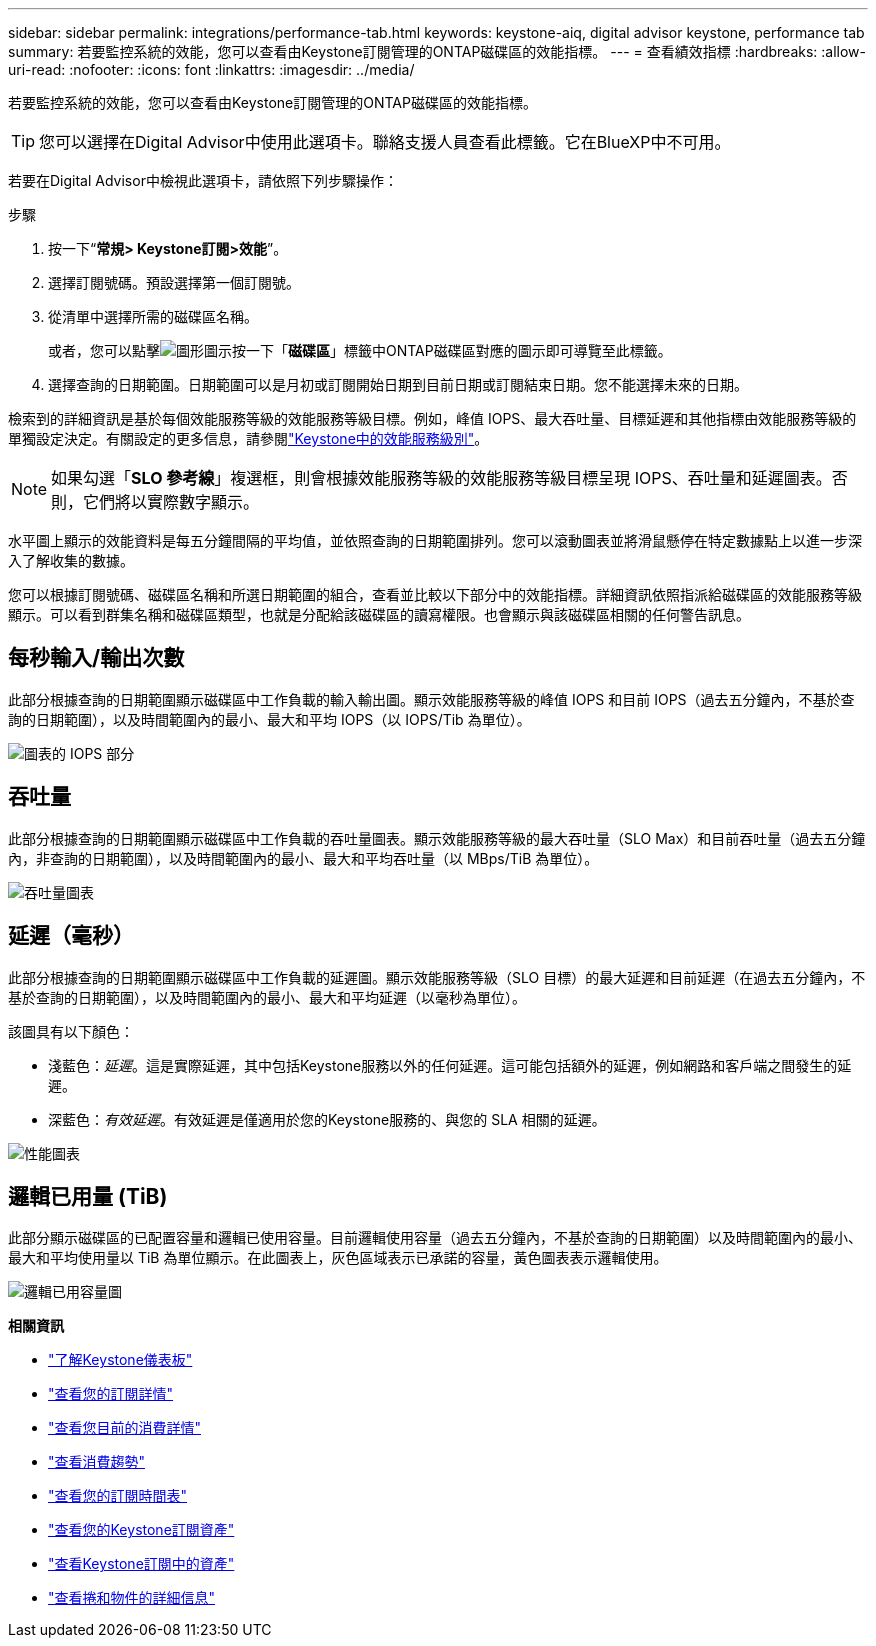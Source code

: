 ---
sidebar: sidebar 
permalink: integrations/performance-tab.html 
keywords: keystone-aiq, digital advisor keystone, performance tab 
summary: 若要監控系統的效能，您可以查看由Keystone訂閱管理的ONTAP磁碟區的效能指標。 
---
= 查看績效指標
:hardbreaks:
:allow-uri-read: 
:nofooter: 
:icons: font
:linkattrs: 
:imagesdir: ../media/


[role="lead"]
若要監控系統的效能，您可以查看由Keystone訂閱管理的ONTAP磁碟區的效能指標。


TIP: 您可以選擇在Digital Advisor中使用此選項卡。聯絡支援人員查看此標籤。它在BlueXP中不可用。

若要在Digital Advisor中檢視此選項卡，請依照下列步驟操作：

.步驟
. 按一下“*常規> Keystone訂閱>效能*”。
. 選擇訂閱號碼。預設選擇第一個訂閱號。
. 從清單中選擇所需的磁碟區名稱。
+
或者，您可以點擊image:aiq-ks-time-icon.png["圖形圖示"]按一下「*磁碟區*」標籤中ONTAP磁碟區對應的圖示即可導覽至此標籤。

. 選擇查詢的日期範圍。日期範圍可以是月初或訂閱開始日期到目前日期或訂閱結束日期。您不能選擇未來的日期。


檢索到的詳細資訊是基於每個效能服務等級的效能服務等級目標。例如，峰值 IOPS、最大吞吐量、目標延遲和其他指標由效能服務等級的單獨設定決定。有關設定的更多信息，請參閱link:../concepts/service-levels.html["Keystone中的效能服務級別"]。


NOTE: 如果勾選「*SLO 參考線*」複選框，則會根據效能服務等級的效能服務等級目標呈現 IOPS、吞吐量和延遲圖表。否則，它們將以實際數字顯示。

水平圖上顯示的效能資料是每五分鐘間隔的平均值，並依照查詢的日期範圍排列。您可以滾動圖表並將滑鼠懸停在特定數據點上以進一步深入了解收集的數據。

您可以根據訂閱號碼、磁碟區名稱和所選日期範圍的組合，查看並比較以下部分中的效能指標。詳細資訊依照指派給磁碟區的效能服務等級顯示。可以看到群集名稱和磁碟區類型，也就是分配給該磁碟區的讀寫權限。也會顯示與該磁碟區相關的任何警告訊息。



== 每秒輸入/輸出次數

此部分根據查詢的日期範圍顯示磁碟區中工作負載的輸入輸出圖。顯示效能服務等級的峰值 IOPS 和目前 IOPS（過去五分鐘內，不基於查詢的日期範圍），以及時間範圍內的最小、最大和平均 IOPS（以 IOPS/Tib 為單位）。

image:perf-iops.png["圖表的 IOPS 部分"]



== 吞吐量

此部分根據查詢的日期範圍顯示磁碟區中工作負載的吞吐量圖表。顯示效能服務等級的最大吞吐量（SLO Max）和目前吞吐量（過去五分鐘內，非查詢的日期範圍），以及時間範圍內的最小、最大和平均吞吐量（以 MBps/TiB 為單位）。

image:perf-thr.png["吞吐量圖表"]



== 延遲（毫秒）

此部分根據查詢的日期範圍顯示磁碟區中工作負載的延遲圖。顯示效能服務等級（SLO 目標）的最大延遲和目前延遲（在過去五分鐘內，不基於查詢的日期範圍），以及時間範圍內的最小、最大和平均延遲（以毫秒為單位）。

該圖具有以下顏色：

* 淺藍色：_延遲_。這是實際延遲，其中包括Keystone服務以外的任何延遲。這可能包括額外的延遲，例如網路和客戶端之間發生的延遲。
* 深藍色：_有效延遲_。有效延遲是僅適用於您的Keystone服務的、與您的 SLA 相關的延遲。


image:perf-lat.png["性能圖表"]



== 邏輯已用量 (TiB)

此部分顯示磁碟區的已配置容量和邏輯已使用容量。目前邏輯使用容量（過去五分鐘內，不基於查詢的日期範圍）以及時間範圍內的最小、最大和平均使用量以 TiB 為單位顯示。在此圖表上，灰色區域表示已承諾的容量，黃色圖表表示邏輯使用。

image:perf-log-usd.png["邏輯已用容量圖"]

*相關資訊*

* link:../integrations/dashboard-overview.html["了解Keystone儀表板"]
* link:../integrations/subscriptions-tab.html["查看您的訂閱詳情"]
* link:../integrations/current-usage-tab.html["查看您目前的消費詳情"]
* link:../integrations/consumption-tab.html["查看消費趨勢"]
* link:../integrations/subscription-timeline.html["查看您的訂閱時間表"]
* link:../integrations/assets-tab.html["查看您的Keystone訂閱資產"]
* link:../integrations/assets.html["查看Keystone訂閱中的資產"]
* link:../integrations/volumes-objects-tab.html["查看捲和物件的詳細信息"]

